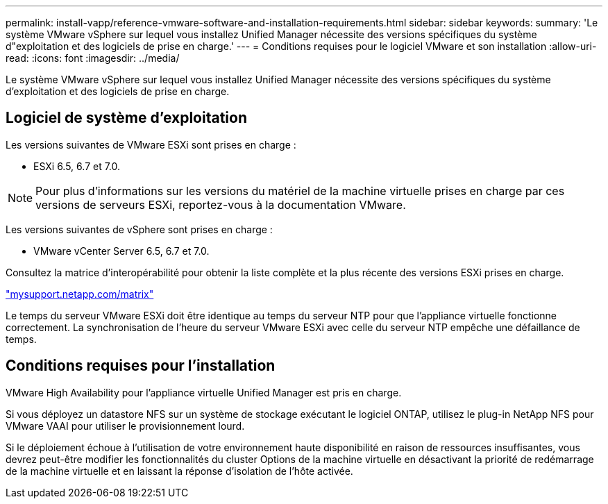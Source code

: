 ---
permalink: install-vapp/reference-vmware-software-and-installation-requirements.html 
sidebar: sidebar 
keywords:  
summary: 'Le système VMware vSphere sur lequel vous installez Unified Manager nécessite des versions spécifiques du système d"exploitation et des logiciels de prise en charge.' 
---
= Conditions requises pour le logiciel VMware et son installation
:allow-uri-read: 
:icons: font
:imagesdir: ../media/


[role="lead"]
Le système VMware vSphere sur lequel vous installez Unified Manager nécessite des versions spécifiques du système d'exploitation et des logiciels de prise en charge.



== Logiciel de système d'exploitation

Les versions suivantes de VMware ESXi sont prises en charge :

* ESXi 6.5, 6.7 et 7.0.


[NOTE]
====
Pour plus d'informations sur les versions du matériel de la machine virtuelle prises en charge par ces versions de serveurs ESXi, reportez-vous à la documentation VMware.

====
Les versions suivantes de vSphere sont prises en charge :

* VMware vCenter Server 6.5, 6.7 et 7.0.


Consultez la matrice d'interopérabilité pour obtenir la liste complète et la plus récente des versions ESXi prises en charge.

http://mysupport.netapp.com/matrix["mysupport.netapp.com/matrix"^]

Le temps du serveur VMware ESXi doit être identique au temps du serveur NTP pour que l'appliance virtuelle fonctionne correctement. La synchronisation de l'heure du serveur VMware ESXi avec celle du serveur NTP empêche une défaillance de temps.



== Conditions requises pour l'installation

VMware High Availability pour l'appliance virtuelle Unified Manager est pris en charge.

Si vous déployez un datastore NFS sur un système de stockage exécutant le logiciel ONTAP, utilisez le plug-in NetApp NFS pour VMware VAAI pour utiliser le provisionnement lourd.

Si le déploiement échoue à l'utilisation de votre environnement haute disponibilité en raison de ressources insuffisantes, vous devrez peut-être modifier les fonctionnalités du cluster Options de la machine virtuelle en désactivant la priorité de redémarrage de la machine virtuelle et en laissant la réponse d'isolation de l'hôte activée.
